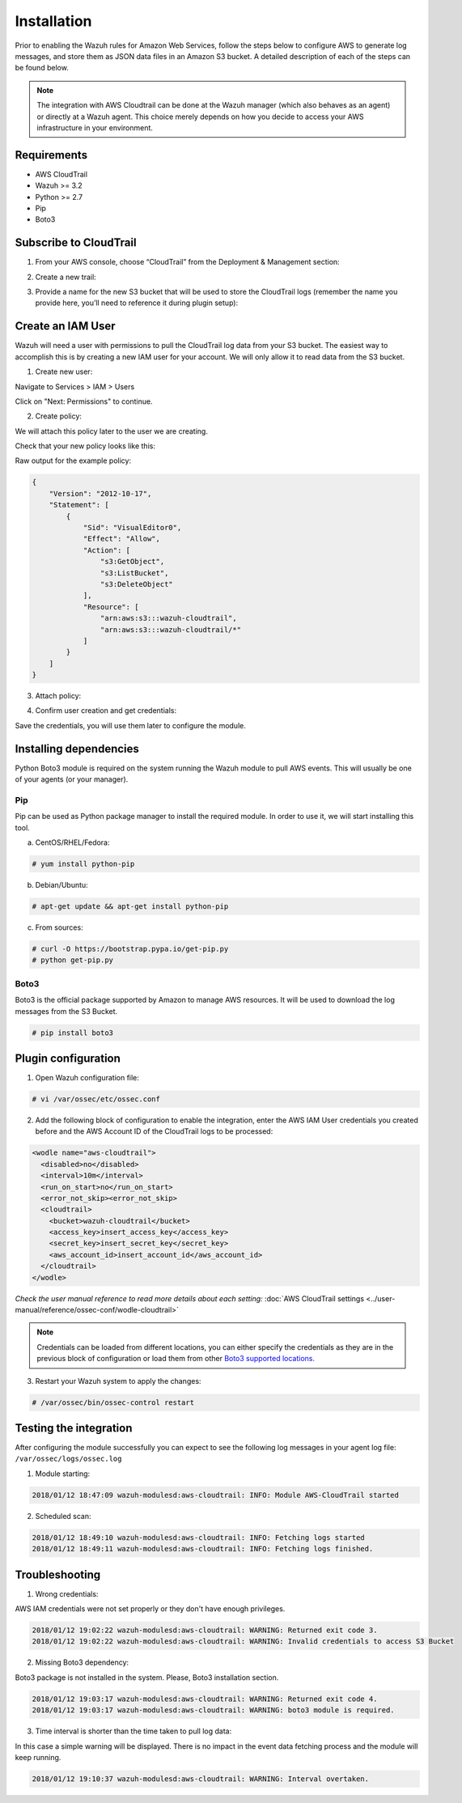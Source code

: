 .. Copyright (C) 2018 Wazuh, Inc.

.. _amazon_integration:

Installation
============

Prior to enabling the Wazuh rules for Amazon Web Services, follow the steps below to configure AWS to generate log messages, and store them as JSON data files in an Amazon S3 bucket. A detailed description of each of the steps can be found below.

.. note::

        The integration with AWS Cloudtrail can be done at the Wazuh manager (which also behaves as an agent) or directly at a Wazuh agent. This choice merely depends on how you decide to access your AWS infrastructure in your environment.

Requirements
-------------
- AWS CloudTrail
- Wazuh >= 3.2
- Python >= 2.7
- Pip
- Boto3

Subscribe to CloudTrail
-----------------------

1. From your AWS console, choose “CloudTrail” from the Deployment & Management section:

.. thumbnail:: ../images/aws/aws-cloudtrail-1.png
    :align: center
    :width: 100%

2. Create a new trail:

.. thumbnail:: ../images/aws/aws-cloudtrail-2.png
    :align: center
    :width: 100%

3. Provide a name for the new S3 bucket that will be used to store the CloudTrail logs (remember the name you provide here, you’ll need to reference it during plugin setup):

.. thumbnail:: ../images/aws/aws-cloudtrail-3.png
    :align: center
    :width: 100%

Create an IAM User
------------------

Wazuh will need a user with permissions to pull the CloudTrail log data from your S3 bucket. The easiest way to accomplish this is by creating a new IAM user for your account. We will only allow it to read data from the S3 bucket.

1. Create new user:

Navigate to Services > IAM > Users

.. thumbnail:: ../images/aws/aws-user.png
    :align: center
    :width: 100%

Click on "Next: Permissions" to continue.

2. Create policy:

We will attach this policy later to the user we are creating.

.. thumbnail:: ../images/aws/aws-create-policy.png
    :align: center
    :width: 100%

Check that your new policy looks like this:

.. thumbnail:: ../images/aws/aws-summary-policy.png
    :align: center
    :width: 100%

Raw output for the example policy:

.. code-block:: json

   {
       "Version": "2012-10-17",
       "Statement": [
           {
               "Sid": "VisualEditor0",
               "Effect": "Allow",
               "Action": [
                   "s3:GetObject",
                   "s3:ListBucket",
                   "s3:DeleteObject"
               ],
               "Resource": [
                   "arn:aws:s3:::wazuh-cloudtrail",
                   "arn:aws:s3:::wazuh-cloudtrail/*"
               ]
           }
       ]
   }

3. Attach policy:

.. thumbnail:: ../images/aws/aws-attach-policy.png
    :align: center
    :width: 100%

4. Confirm user creation and get credentials:

.. thumbnail:: ../images/aws/aws-summary-user.png
    :align: center
    :width: 100%

Save the credentials, you will use them later to configure the module.

Installing dependencies
-----------------------

Python Boto3 module is required on the system running the Wazuh module to pull AWS events. This will usually be one of your agents (or your manager).

Pip
^^^

Pip can be used as Python package manager to install the required module. In order to use it, we will start installing this tool.

a) CentOS/RHEL/Fedora:

.. code-block:: console

    # yum install python-pip

b) Debian/Ubuntu:

.. code-block:: console

    # apt-get update && apt-get install python-pip

c) From sources:

.. code-block:: console

    # curl -O https://bootstrap.pypa.io/get-pip.py
    # python get-pip.py

.. _Boto3:

Boto3
^^^^^^

Boto3 is the official package supported by Amazon to manage AWS resources. It will be used to download the log messages from the S3 Bucket.

.. code-block:: console

    # pip install boto3

Plugin configuration
--------------------

1. Open Wazuh configuration file:

.. code-block:: console

    # vi /var/ossec/etc/ossec.conf

2. Add the following block of configuration to enable the integration, enter the AWS IAM User credentials you created before and the AWS Account ID of the CloudTrail logs to be processed:

.. code-block:: xml


    <wodle name="aws-cloudtrail">
      <disabled>no</disabled>
      <interval>10m</interval>
      <run_on_start>no</run_on_start>
      <error_not_skip><error_not_skip>
      <cloudtrail>
        <bucket>wazuh-cloudtrail</bucket>
        <access_key>insert_access_key</access_key>
        <secret_key>insert_secret_key</secret_key>
        <aws_account_id>insert_account_id</aws_account_id>
      </cloudtrail>
    </wodle>


*Check the user manual reference to read more details about each setting:* :doc:`AWS CloudTrail settings <../user-manual/reference/ossec-conf/wodle-cloudtrail>`

.. note::

        Credentials can be loaded from different locations, you can either specify the credentials as they are in the previous block of configuration or load them from other `Boto3 supported locations. <http://boto3.readthedocs.io/en/latest/guide/configuration.html#configuring-credentials>`_

3. Restart your Wazuh system to apply the changes:

.. code-block:: console

    # /var/ossec/bin/ossec-control restart

Testing the integration
-----------------------

After configuring the module successfully you can expect to see the following log messages in your agent log file: ``/var/ossec/logs/ossec.log``

1. Module starting:

.. code-block:: console

    2018/01/12 18:47:09 wazuh-modulesd:aws-cloudtrail: INFO: Module AWS-CloudTrail started


2. Scheduled scan:

.. code-block:: console

    2018/01/12 18:49:10 wazuh-modulesd:aws-cloudtrail: INFO: Fetching logs started
    2018/01/12 18:49:11 wazuh-modulesd:aws-cloudtrail: INFO: Fetching logs finished.

Troubleshooting
---------------

1. Wrong credentials:

AWS IAM credentials were not set properly or they don't have enough privileges.

.. code-block:: console

    2018/01/12 19:02:22 wazuh-modulesd:aws-cloudtrail: WARNING: Returned exit code 3.
    2018/01/12 19:02:22 wazuh-modulesd:aws-cloudtrail: WARNING: Invalid credentials to access S3 Bucket


2. Missing Boto3 dependency:

Boto3 package is not installed in the system. Please, Boto3 installation section.

.. code-block:: console

    2018/01/12 19:03:17 wazuh-modulesd:aws-cloudtrail: WARNING: Returned exit code 4.
    2018/01/12 19:03:17 wazuh-modulesd:aws-cloudtrail: WARNING: boto3 module is required.


3. Time interval is shorter than the time taken to pull log data:

In this case a simple warning will be displayed. There is no impact in the event data fetching process and the module will keep running.

.. code-block:: console

    2018/01/12 19:10:37 wazuh-modulesd:aws-cloudtrail: WARNING: Interval overtaken.
